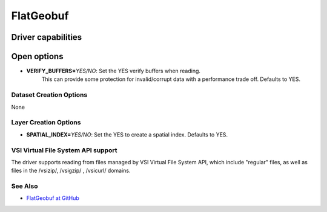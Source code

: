 .. _vector.flatgeobuf:

FlatGeobuf
==========

.. versionadded:: 3.1

.. shortname:: ``FlatGeobuf``

Driver capabilities
-------------------

.. supports_create::

.. supports_georeferencing::

.. supports_virtualio::

Open options
------------

-  **VERIFY_BUFFERS=**\ *YES/NO*: Set the YES verify buffers when reading.
    This can provide some protection for invalid/corrupt data with a performance
    trade off. Defaults to YES.

Dataset Creation Options
~~~~~~~~~~~~~~~~~~~~~~~~

None

Layer Creation Options
~~~~~~~~~~~~~~~~~~~~~~

-  **SPATIAL_INDEX=**\ *YES/NO*: Set the YES to create a
   spatial index. Defaults to YES.

VSI Virtual File System API support
~~~~~~~~~~~~~~~~~~~~~~~~~~~~~~~~~~~

The driver supports reading from files managed by VSI Virtual File
System API, which include "regular" files, as well as files in the
/vsizip/, /vsigzip/ , /vsicurl/ domains.


See Also
~~~~~~~~

-  `FlatGeobuf at GitHub <https://github.com/bjornharrtell/flatgeobuf>`__

